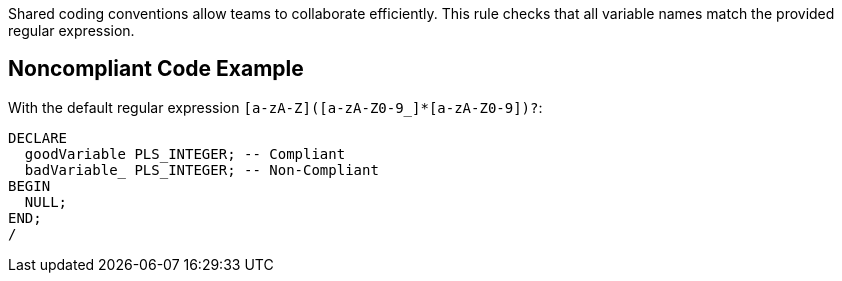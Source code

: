 Shared coding conventions allow teams to collaborate efficiently. This rule checks that all variable names match the provided regular expression. 

== Noncompliant Code Example

With the default regular expression ``++[a-zA-Z]([a-zA-Z0-9_]*[a-zA-Z0-9])?++``:

----
DECLARE
  goodVariable PLS_INTEGER; -- Compliant
  badVariable_ PLS_INTEGER; -- Non-Compliant
BEGIN
  NULL;
END;
/
----
